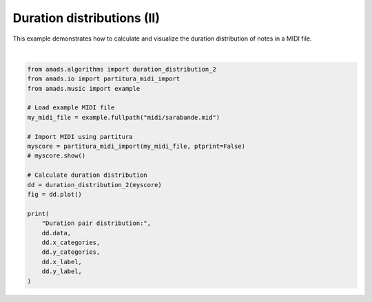 
.. DO NOT EDIT.
.. THIS FILE WAS AUTOMATICALLY GENERATED BY SPHINX-GALLERY.
.. TO MAKE CHANGES, EDIT THE SOURCE PYTHON FILE:
.. "auto_examples/plot_durdist2.py"
.. LINE NUMBERS ARE GIVEN BELOW.

.. only:: html

    .. note::
        :class: sphx-glr-download-link-note

        :ref:`Go to the end <sphx_glr_download_auto_examples_plot_durdist2.py>`
        to download the full example code.

.. rst-class:: sphx-glr-example-title

.. _sphx_glr_auto_examples_plot_durdist2.py:


Duration distributions (II)
===========================

This example demonstrates how to calculate and visualize the duration distribution
of notes in a MIDI file.

.. GENERATED FROM PYTHON SOURCE LINES 8-32



.. image-sg:: /auto_examples/images/sphx_glr_plot_durdist2_001.png
   :alt: Duration Pairs Distribution
   :srcset: /auto_examples/images/sphx_glr_plot_durdist2_001.png
   :class: sphx-glr-single-img


.. rst-class:: sphx-glr-script-out

 .. code-block:: none

    /opt/hostedtoolcache/Python/3.10.17/x64/lib/python3.10/site-packages/partitura/io/importmidi.py:575: UserWarning: pitch spelling
      warnings.warn("pitch spelling")
    /opt/hostedtoolcache/Python/3.10.17/x64/lib/python3.10/site-packages/partitura/io/importmidi.py:658: UserWarning: create_part
      part = create_part(
    /opt/hostedtoolcache/Python/3.10.17/x64/lib/python3.10/site-packages/partitura/io/importmidi.py:658: UserWarning: add notes
      part = create_part(
    /opt/hostedtoolcache/Python/3.10.17/x64/lib/python3.10/site-packages/partitura/io/importmidi.py:658: UserWarning: add time sigs and measures
      part = create_part(
    /opt/hostedtoolcache/Python/3.10.17/x64/lib/python3.10/site-packages/partitura/io/importmidi.py:658: UserWarning: tie notes
      part = create_part(
    /opt/hostedtoolcache/Python/3.10.17/x64/lib/python3.10/site-packages/partitura/io/importmidi.py:658: UserWarning: find tuplets
      part = create_part(
    /opt/hostedtoolcache/Python/3.10.17/x64/lib/python3.10/site-packages/partitura/io/importmidi.py:658: UserWarning: done create_part
      part = create_part(
    partitura_convert_part: after pass 1, measures are
    [(1, 0, 1440), ('timesig', 3, 4), ('keysig', 0), (2, 1440, 2880), (3, 2880, 4320), (4, 4320, 5760), (5, 5760, 7200), (6, 7200, 8640), (7, 8640, 10080), (8, 10080, 11520), (9, 11520, 12960), (10, 12960, 14400), (11, 14400, 15840), (12, 15840, 17280), (13, 17280, 18720), (14, 18720, 20160), (15, 20160, 21600), (16, 21600, 23040), (17, 23040, 24480), (18, 24480, 25920), (19, 25920, 27360), (20, 27360, 28800), (21, 28800, 30240), (22, 30240, 31680), (23, 31680, 33120), (24, 33120, 34560), (25, 34560, 36000), (26, 36000, 37440), (27, 37440, 38880), (28, 38880, 40320), (29, 40320, 41760), (30, 41760, 43200), (31, 43200, 44640), (32, 44640, 46080), (33, 46080, 47520), (34, 47520, 48960), (35, 48960, 50400), (36, 50400, 51840), (37, 51840, 53280), (38, 53280, 54720), (39, 54720, 56160), (40, 56160, 57600), (41, 57600, 59040), (42, 59040, 60480), (43, 60480, 61920), (44, 61920, 63360), (45, 63360, 64800), (46, 64800, 66240)]
    div_to_quarter: div 1440 qtrs 3.0
    div_to_quarter: div 0 qtrs 0.0
    div_to_quarter: div 2880 qtrs 6.0
    div_to_quarter: div 1440 qtrs 3.0
    div_to_quarter: div 4320 qtrs 9.0
    div_to_quarter: div 2880 qtrs 6.0
    div_to_quarter: div 5760 qtrs 12.0
    div_to_quarter: div 4320 qtrs 9.0
    div_to_quarter: div 7200 qtrs 15.0
    div_to_quarter: div 5760 qtrs 12.0
    div_to_quarter: div 8640 qtrs 18.0
    div_to_quarter: div 7200 qtrs 15.0
    div_to_quarter: div 10080 qtrs 21.0
    div_to_quarter: div 8640 qtrs 18.0
    div_to_quarter: div 11520 qtrs 24.0
    div_to_quarter: div 10080 qtrs 21.0
    div_to_quarter: div 12960 qtrs 27.0
    div_to_quarter: div 11520 qtrs 24.0
    div_to_quarter: div 14400 qtrs 30.0
    div_to_quarter: div 12960 qtrs 27.0
    div_to_quarter: div 15840 qtrs 33.0
    div_to_quarter: div 14400 qtrs 30.0
    div_to_quarter: div 17280 qtrs 36.0
    div_to_quarter: div 15840 qtrs 33.0
    div_to_quarter: div 18720 qtrs 39.0
    div_to_quarter: div 17280 qtrs 36.0
    div_to_quarter: div 20160 qtrs 42.0
    div_to_quarter: div 18720 qtrs 39.0
    div_to_quarter: div 21600 qtrs 45.0
    div_to_quarter: div 20160 qtrs 42.0
    div_to_quarter: div 23040 qtrs 48.0
    div_to_quarter: div 21600 qtrs 45.0
    div_to_quarter: div 24480 qtrs 51.0
    div_to_quarter: div 23040 qtrs 48.0
    div_to_quarter: div 25920 qtrs 54.0
    div_to_quarter: div 24480 qtrs 51.0
    div_to_quarter: div 27360 qtrs 57.0
    div_to_quarter: div 25920 qtrs 54.0
    div_to_quarter: div 28800 qtrs 60.0
    div_to_quarter: div 27360 qtrs 57.0
    div_to_quarter: div 30240 qtrs 63.0
    div_to_quarter: div 28800 qtrs 60.0
    div_to_quarter: div 31680 qtrs 66.0
    div_to_quarter: div 30240 qtrs 63.0
    div_to_quarter: div 33120 qtrs 69.0
    div_to_quarter: div 31680 qtrs 66.0
    div_to_quarter: div 34560 qtrs 72.0
    div_to_quarter: div 33120 qtrs 69.0
    div_to_quarter: div 36000 qtrs 75.0
    div_to_quarter: div 34560 qtrs 72.0
    div_to_quarter: div 37440 qtrs 78.0
    div_to_quarter: div 36000 qtrs 75.0
    div_to_quarter: div 38880 qtrs 81.0
    div_to_quarter: div 37440 qtrs 78.0
    div_to_quarter: div 40320 qtrs 84.0
    div_to_quarter: div 38880 qtrs 81.0
    div_to_quarter: div 41760 qtrs 87.0
    div_to_quarter: div 40320 qtrs 84.0
    div_to_quarter: div 43200 qtrs 90.0
    div_to_quarter: div 41760 qtrs 87.0
    div_to_quarter: div 44640 qtrs 93.0
    div_to_quarter: div 43200 qtrs 90.0
    div_to_quarter: div 46080 qtrs 96.0
    div_to_quarter: div 44640 qtrs 93.0
    div_to_quarter: div 47520 qtrs 99.0
    div_to_quarter: div 46080 qtrs 96.0
    div_to_quarter: div 48960 qtrs 102.0
    div_to_quarter: div 47520 qtrs 99.0
    div_to_quarter: div 50400 qtrs 105.0
    div_to_quarter: div 48960 qtrs 102.0
    div_to_quarter: div 51840 qtrs 108.0
    div_to_quarter: div 50400 qtrs 105.0
    div_to_quarter: div 53280 qtrs 111.0
    div_to_quarter: div 51840 qtrs 108.0
    div_to_quarter: div 54720 qtrs 114.0
    div_to_quarter: div 53280 qtrs 111.0
    div_to_quarter: div 56160 qtrs 117.0
    div_to_quarter: div 54720 qtrs 114.0
    div_to_quarter: div 57600 qtrs 120.0
    div_to_quarter: div 56160 qtrs 117.0
    div_to_quarter: div 59040 qtrs 123.0
    div_to_quarter: div 57600 qtrs 120.0
    div_to_quarter: div 60480 qtrs 126.0
    div_to_quarter: div 59040 qtrs 123.0
    div_to_quarter: div 61920 qtrs 129.0
    div_to_quarter: div 60480 qtrs 126.0
    div_to_quarter: div 63360 qtrs 132.0
    div_to_quarter: div 61920 qtrs 129.0
    div_to_quarter: div 64800 qtrs 135.0
    div_to_quarter: div 63360 qtrs 132.0
    div_to_quarter: div 66240 qtrs 138.0
    div_to_quarter: div 64800 qtrs 135.0
    div_to_quarter: div 0 qtrs 0.0
    ignoring 0-- Clef sign=G line=2 number=1
    ignoring 0--1440 Measure number=1 name=1
    ignoring 0-- TimeSignature 3/4
    div_to_quarter: div 0 qtrs 0.0
    Tempo start 0.0 tempo 1.1666664722222546
    append_beat_tempo 1.1666664722222546 <amads.core.time_map.MapBeat object at 0x7fc3ea74da80>
    ignoring 0-- KeySignature fifths=0, mode=major (C)
    div_to_quarter: div 240 qtrs 0.5
    div_to_quarter: div 480 qtrs 1.0
    div_to_quarter: div 720 qtrs 1.5
    div_to_quarter: div 960 qtrs 2.0
    div_to_quarter: div 1200 qtrs 2.5
    div_to_quarter: div 1440 qtrs 3.0
    ignoring 1440--2880 Measure number=2 name=2
    div_to_quarter: div 2400 qtrs 5.0
    div_to_quarter: div 2640 qtrs 5.5
    div_to_quarter: div 2880 qtrs 6.0
    ignoring 2880--4320 Measure number=3 name=3
    div_to_quarter: div 3120 qtrs 6.5
    div_to_quarter: div 3360 qtrs 7.0
    div_to_quarter: div 3600 qtrs 7.5
    div_to_quarter: div 3840 qtrs 8.0
    div_to_quarter: div 4080 qtrs 8.5
    div_to_quarter: div 4320 qtrs 9.0
    ignoring 4320--5760 Measure number=4 name=4
    div_to_quarter: div 4560 qtrs 9.5
    div_to_quarter: div 4800 qtrs 10.0
    div_to_quarter: div 5040 qtrs 10.5
    div_to_quarter: div 5280 qtrs 11.0
    div_to_quarter: div 5760 qtrs 12.0
    ignoring 5760--7200 Measure number=5 name=5
    div_to_quarter: div 6000 qtrs 12.5
    div_to_quarter: div 6240 qtrs 13.0
    div_to_quarter: div 6480 qtrs 13.5
    div_to_quarter: div 6720 qtrs 14.0
    div_to_quarter: div 6960 qtrs 14.5
    div_to_quarter: div 7200 qtrs 15.0
    ignoring 7200--8640 Measure number=6 name=6
    div_to_quarter: div 7680 qtrs 16.0
    div_to_quarter: div 8160 qtrs 17.0
    div_to_quarter: div 8640 qtrs 18.0
    ignoring 8640--10080 Measure number=7 name=7
    div_to_quarter: div 8880 qtrs 18.5
    div_to_quarter: div 9120 qtrs 19.0
    div_to_quarter: div 9360 qtrs 19.5
    div_to_quarter: div 9600 qtrs 20.0
    div_to_quarter: div 9840 qtrs 20.5
    div_to_quarter: div 10080 qtrs 21.0
    ignoring 10080--11520 Measure number=8 name=8
    div_to_quarter: div 10560 qtrs 22.0
    div_to_quarter: div 11040 qtrs 23.0
    div_to_quarter: div 11280 qtrs 23.5
    div_to_quarter: div 11520 qtrs 24.0
    ignoring 11520--12960 Measure number=9 name=9
    div_to_quarter: div 11760 qtrs 24.5
    div_to_quarter: div 12000 qtrs 25.0
    div_to_quarter: div 12240 qtrs 25.5
    div_to_quarter: div 12480 qtrs 26.0
    div_to_quarter: div 12720 qtrs 26.5
    div_to_quarter: div 12960 qtrs 27.0
    ignoring 12960--14400 Measure number=10 name=10
    div_to_quarter: div 13680 qtrs 28.5
    div_to_quarter: div 13800 qtrs 28.75
    div_to_quarter: div 13920 qtrs 29.0
    div_to_quarter: div 14040 qtrs 29.25
    div_to_quarter: div 14160 qtrs 29.5
    div_to_quarter: div 14280 qtrs 29.75
    div_to_quarter: div 14400 qtrs 30.0
    ignoring 14400--15840 Measure number=11 name=11
    div_to_quarter: div 14520 qtrs 30.25
    div_to_quarter: div 14640 qtrs 30.5
    div_to_quarter: div 14760 qtrs 30.75
    div_to_quarter: div 14880 qtrs 31.0
    div_to_quarter: div 15000 qtrs 31.25
    div_to_quarter: div 15120 qtrs 31.5
    div_to_quarter: div 15240 qtrs 31.75
    div_to_quarter: div 15360 qtrs 32.0
    div_to_quarter: div 15480 qtrs 32.25
    div_to_quarter: div 15600 qtrs 32.5
    div_to_quarter: div 15720 qtrs 32.75
    div_to_quarter: div 15840 qtrs 33.0
    ignoring 15840--17280 Measure number=12 name=12
    div_to_quarter: div 16560 qtrs 34.5
    div_to_quarter: div 16680 qtrs 34.75
    div_to_quarter: div 16800 qtrs 35.0
    div_to_quarter: div 16920 qtrs 35.25
    div_to_quarter: div 17040 qtrs 35.5
    div_to_quarter: div 17160 qtrs 35.75
    div_to_quarter: div 17280 qtrs 36.0
    ignoring 17280--18720 Measure number=13 name=13
    div_to_quarter: div 17400 qtrs 36.25
    div_to_quarter: div 17520 qtrs 36.5
    div_to_quarter: div 17640 qtrs 36.75
    div_to_quarter: div 17760 qtrs 37.0
    div_to_quarter: div 17880 qtrs 37.25
    div_to_quarter: div 18000 qtrs 37.5
    div_to_quarter: div 18120 qtrs 37.75
    div_to_quarter: div 18240 qtrs 38.0
    div_to_quarter: div 18360 qtrs 38.25
    div_to_quarter: div 18480 qtrs 38.5
    div_to_quarter: div 18600 qtrs 38.75
    div_to_quarter: div 18720 qtrs 39.0
    ignoring 18720--20160 Measure number=14 name=14
    div_to_quarter: div 18960 qtrs 39.5
    div_to_quarter: div 19080 qtrs 39.75
    div_to_quarter: div 19200 qtrs 40.0
    div_to_quarter: div 19320 qtrs 40.25
    div_to_quarter: div 19440 qtrs 40.5
    div_to_quarter: div 19560 qtrs 40.75
    div_to_quarter: div 19680 qtrs 41.0
    div_to_quarter: div 19800 qtrs 41.25
    div_to_quarter: div 19920 qtrs 41.5
    div_to_quarter: div 20040 qtrs 41.75
    div_to_quarter: div 20160 qtrs 42.0
    ignoring 20160--21600 Measure number=15 name=15
    div_to_quarter: div 20400 qtrs 42.5
    div_to_quarter: div 20520 qtrs 42.75
    div_to_quarter: div 20640 qtrs 43.0
    div_to_quarter: div 20880 qtrs 43.5
    div_to_quarter: div 21120 qtrs 44.0
    div_to_quarter: div 21360 qtrs 44.5
    div_to_quarter: div 21480 qtrs 44.75
    div_to_quarter: div 21600 qtrs 45.0
    ignoring 21600--23040 Measure number=16 name=16
    div_to_quarter: div 23040 qtrs 48.0
    ignoring 23040--24480 Measure number=17 name=17
    div_to_quarter: div 23280 qtrs 48.5
    div_to_quarter: div 23520 qtrs 49.0
    div_to_quarter: div 23760 qtrs 49.5
    div_to_quarter: div 24000 qtrs 50.0
    div_to_quarter: div 24240 qtrs 50.5
    div_to_quarter: div 24480 qtrs 51.0
    ignoring 24480--25920 Measure number=18 name=18
    div_to_quarter: div 25440 qtrs 53.0
    div_to_quarter: div 25680 qtrs 53.5
    div_to_quarter: div 25920 qtrs 54.0
    ignoring 25920--27360 Measure number=19 name=19
    div_to_quarter: div 26160 qtrs 54.5
    div_to_quarter: div 26400 qtrs 55.0
    div_to_quarter: div 26640 qtrs 55.5
    div_to_quarter: div 26880 qtrs 56.0
    div_to_quarter: div 27120 qtrs 56.5
    div_to_quarter: div 27360 qtrs 57.0
    ignoring 27360--28800 Measure number=20 name=20
    div_to_quarter: div 27840 qtrs 58.0
    div_to_quarter: div 28080 qtrs 58.5
    div_to_quarter: div 28320 qtrs 59.0
    div_to_quarter: div 28800 qtrs 60.0
    ignoring 28800--30240 Measure number=21 name=21
    div_to_quarter: div 29040 qtrs 60.5
    div_to_quarter: div 29160 qtrs 60.75
    div_to_quarter: div 29280 qtrs 61.0
    div_to_quarter: div 29520 qtrs 61.5
    div_to_quarter: div 29760 qtrs 62.0
    div_to_quarter: div 30000 qtrs 62.5
    div_to_quarter: div 30240 qtrs 63.0
    ignoring 30240--31680 Measure number=22 name=22
    div_to_quarter: div 30480 qtrs 63.5
    div_to_quarter: div 30600 qtrs 63.75
    div_to_quarter: div 30720 qtrs 64.0
    div_to_quarter: div 30960 qtrs 64.5
    div_to_quarter: div 31200 qtrs 65.0
    div_to_quarter: div 31440 qtrs 65.5
    div_to_quarter: div 31680 qtrs 66.0
    ignoring 31680--33120 Measure number=23 name=23
    div_to_quarter: div 31800 qtrs 66.25
    div_to_quarter: div 31920 qtrs 66.5
    div_to_quarter: div 32040 qtrs 66.75
    div_to_quarter: div 32160 qtrs 67.0
    div_to_quarter: div 32400 qtrs 67.5
    div_to_quarter: div 32640 qtrs 68.0
    div_to_quarter: div 32880 qtrs 68.5
    div_to_quarter: div 33120 qtrs 69.0
    ignoring 33120--34560 Measure number=24 name=24
    div_to_quarter: div 33360 qtrs 69.5
    div_to_quarter: div 33480 qtrs 69.75
    div_to_quarter: div 33600 qtrs 70.0
    div_to_quarter: div 33840 qtrs 70.5
    div_to_quarter: div 33960 qtrs 70.75
    div_to_quarter: div 34080 qtrs 71.0
    div_to_quarter: div 34320 qtrs 71.5
    div_to_quarter: div 34440 qtrs 71.75
    div_to_quarter: div 34560 qtrs 72.0
    ignoring 34560--36000 Measure number=25 name=25
    div_to_quarter: div 34800 qtrs 72.5
    div_to_quarter: div 34920 qtrs 72.75
    div_to_quarter: div 35040 qtrs 73.0
    div_to_quarter: div 35280 qtrs 73.5
    div_to_quarter: div 35520 qtrs 74.0
    div_to_quarter: div 35640 qtrs 74.25
    div_to_quarter: div 35760 qtrs 74.5
    div_to_quarter: div 35880 qtrs 74.75
    div_to_quarter: div 36000 qtrs 75.0
    ignoring 36000--37440 Measure number=26 name=26
    div_to_quarter: div 36240 qtrs 75.5
    div_to_quarter: div 36480 qtrs 76.0
    div_to_quarter: div 36720 qtrs 76.5
    div_to_quarter: div 36960 qtrs 77.0
    div_to_quarter: div 37200 qtrs 77.5
    div_to_quarter: div 37440 qtrs 78.0
    ignoring 37440--38880 Measure number=27 name=27
    div_to_quarter: div 37680 qtrs 78.5
    div_to_quarter: div 37920 qtrs 79.0
    div_to_quarter: div 38160 qtrs 79.5
    div_to_quarter: div 38400 qtrs 80.0
    div_to_quarter: div 38640 qtrs 80.5
    div_to_quarter: div 38880 qtrs 81.0
    ignoring 38880--40320 Measure number=28 name=28
    div_to_quarter: div 39120 qtrs 81.5
    div_to_quarter: div 39360 qtrs 82.0
    div_to_quarter: div 39600 qtrs 82.5
    div_to_quarter: div 39840 qtrs 83.0
    div_to_quarter: div 40080 qtrs 83.5
    div_to_quarter: div 40320 qtrs 84.0
    ignoring 40320--41760 Measure number=29 name=29
    div_to_quarter: div 40560 qtrs 84.5
    div_to_quarter: div 40800 qtrs 85.0
    div_to_quarter: div 41040 qtrs 85.5
    div_to_quarter: div 41280 qtrs 86.0
    div_to_quarter: div 41520 qtrs 86.5
    div_to_quarter: div 41760 qtrs 87.0
    ignoring 41760--43200 Measure number=30 name=30
    div_to_quarter: div 42000 qtrs 87.5
    div_to_quarter: div 42240 qtrs 88.0
    div_to_quarter: div 42480 qtrs 88.5
    div_to_quarter: div 42720 qtrs 89.0
    div_to_quarter: div 42960 qtrs 89.5
    div_to_quarter: div 43200 qtrs 90.0
    ignoring 43200--44640 Measure number=31 name=31
    div_to_quarter: div 43440 qtrs 90.5
    div_to_quarter: div 43680 qtrs 91.0
    div_to_quarter: div 43920 qtrs 91.5
    div_to_quarter: div 44160 qtrs 92.0
    div_to_quarter: div 44400 qtrs 92.5
    div_to_quarter: div 44640 qtrs 93.0
    ignoring 44640--46080 Measure number=32 name=32
    div_to_quarter: div 44880 qtrs 93.5
    div_to_quarter: div 45120 qtrs 94.0
    div_to_quarter: div 45360 qtrs 94.5
    div_to_quarter: div 45600 qtrs 95.0
    div_to_quarter: div 45840 qtrs 95.5
    div_to_quarter: div 46080 qtrs 96.0
    ignoring 46080--47520 Measure number=33 name=33
    div_to_quarter: div 46320 qtrs 96.5
    div_to_quarter: div 46440 qtrs 96.75
    div_to_quarter: div 46560 qtrs 97.0
    div_to_quarter: div 46800 qtrs 97.5
    div_to_quarter: div 47040 qtrs 98.0
    div_to_quarter: div 47280 qtrs 98.5
    div_to_quarter: div 47400 qtrs 98.75
    div_to_quarter: div 47520 qtrs 99.0
    ignoring 47520--48960 Measure number=34 name=34
    div_to_quarter: div 48240 qtrs 100.5
    div_to_quarter: div 48480 qtrs 101.0
    div_to_quarter: div 48960 qtrs 102.0
    ignoring 48960--50400 Measure number=35 name=35
    div_to_quarter: div 49200 qtrs 102.5
    div_to_quarter: div 49440 qtrs 103.0
    div_to_quarter: div 49680 qtrs 103.5
    div_to_quarter: div 49920 qtrs 104.0
    div_to_quarter: div 50160 qtrs 104.5
    div_to_quarter: div 50400 qtrs 105.0
    ignoring 50400--51840 Measure number=36 name=36
    div_to_quarter: div 50880 qtrs 106.0
    div_to_quarter: div 51360 qtrs 107.0
    div_to_quarter: div 51840 qtrs 108.0
    ignoring 51840--53280 Measure number=37 name=37
    div_to_quarter: div 52080 qtrs 108.5
    div_to_quarter: div 52320 qtrs 109.0
    div_to_quarter: div 52560 qtrs 109.5
    div_to_quarter: div 52800 qtrs 110.0
    div_to_quarter: div 53040 qtrs 110.5
    div_to_quarter: div 53280 qtrs 111.0
    ignoring 53280--54720 Measure number=38 name=38
    div_to_quarter: div 53520 qtrs 111.5
    div_to_quarter: div 53760 qtrs 112.0
    div_to_quarter: div 54000 qtrs 112.5
    div_to_quarter: div 54240 qtrs 113.0
    div_to_quarter: div 54480 qtrs 113.5
    div_to_quarter: div 54720 qtrs 114.0
    ignoring 54720--56160 Measure number=39 name=39
    div_to_quarter: div 54960 qtrs 114.5
    div_to_quarter: div 55200 qtrs 115.0
    div_to_quarter: div 55440 qtrs 115.5
    div_to_quarter: div 55680 qtrs 116.0
    div_to_quarter: div 55920 qtrs 116.5
    div_to_quarter: div 56160 qtrs 117.0
    ignoring 56160--57600 Measure number=40 name=40
    div_to_quarter: div 56880 qtrs 118.5
    div_to_quarter: div 57000 qtrs 118.75
    div_to_quarter: div 57120 qtrs 119.0
    div_to_quarter: div 57240 qtrs 119.25
    div_to_quarter: div 57360 qtrs 119.5
    div_to_quarter: div 57480 qtrs 119.75
    div_to_quarter: div 57600 qtrs 120.0
    ignoring 57600--59040 Measure number=41 name=41
    div_to_quarter: div 57720 qtrs 120.25
    div_to_quarter: div 57840 qtrs 120.5
    div_to_quarter: div 57960 qtrs 120.75
    div_to_quarter: div 58080 qtrs 121.0
    div_to_quarter: div 58200 qtrs 121.25
    div_to_quarter: div 58320 qtrs 121.5
    div_to_quarter: div 58440 qtrs 121.75
    div_to_quarter: div 58560 qtrs 122.0
    div_to_quarter: div 58680 qtrs 122.25
    div_to_quarter: div 58800 qtrs 122.5
    div_to_quarter: div 58920 qtrs 122.75
    div_to_quarter: div 59040 qtrs 123.0
    ignoring 59040--60480 Measure number=42 name=42
    div_to_quarter: div 59760 qtrs 124.5
    div_to_quarter: div 59880 qtrs 124.75
    div_to_quarter: div 60000 qtrs 125.0
    div_to_quarter: div 60120 qtrs 125.25
    div_to_quarter: div 60240 qtrs 125.5
    div_to_quarter: div 60360 qtrs 125.75
    div_to_quarter: div 60480 qtrs 126.0
    ignoring 60480--61920 Measure number=43 name=43
    div_to_quarter: div 60600 qtrs 126.25
    div_to_quarter: div 60720 qtrs 126.5
    div_to_quarter: div 60840 qtrs 126.75
    div_to_quarter: div 60960 qtrs 127.0
    div_to_quarter: div 61080 qtrs 127.25
    div_to_quarter: div 61200 qtrs 127.5
    div_to_quarter: div 61320 qtrs 127.75
    div_to_quarter: div 61440 qtrs 128.0
    div_to_quarter: div 61560 qtrs 128.25
    div_to_quarter: div 61680 qtrs 128.5
    div_to_quarter: div 61800 qtrs 128.75
    div_to_quarter: div 61920 qtrs 129.0
    ignoring 61920--63360 Measure number=44 name=44
    div_to_quarter: div 62160 qtrs 129.5
    div_to_quarter: div 62280 qtrs 129.75
    div_to_quarter: div 62400 qtrs 130.0
    div_to_quarter: div 62520 qtrs 130.25
    div_to_quarter: div 62640 qtrs 130.5
    div_to_quarter: div 62760 qtrs 130.75
    div_to_quarter: div 62880 qtrs 131.0
    div_to_quarter: div 63000 qtrs 131.25
    div_to_quarter: div 63120 qtrs 131.5
    div_to_quarter: div 63240 qtrs 131.75
    div_to_quarter: div 63360 qtrs 132.0
    ignoring 63360--64800 Measure number=45 name=45
    div_to_quarter: div 63480 qtrs 132.25
    div_to_quarter: div 63600 qtrs 132.5
    div_to_quarter: div 63720 qtrs 132.75
    div_to_quarter: div 63840 qtrs 133.0
    div_to_quarter: div 64080 qtrs 133.5
    div_to_quarter: div 64320 qtrs 134.0
    div_to_quarter: div 64560 qtrs 134.5
    div_to_quarter: div 64680 qtrs 134.75
    div_to_quarter: div 64800 qtrs 135.0
    ignoring 64800--66240 Measure number=46 name=46
    Duration pair distribution: [[0.3566666666666667, 0.0, 0.04666666666666667, 0.0, 0.0, 0.01, 0.0033333333333333335, 0.0033333333333333335, 0.0], [0.0, 0.0, 0.0, 0.0, 0.0, 0.0, 0.0, 0.0, 0.0], [0.05, 0.0, 0.4266666666666667, 0.0, 0.023333333333333334, 0.006666666666666667, 0.006666666666666667, 0.0, 0.0], [0.0, 0.0, 0.0, 0.0, 0.0, 0.0, 0.0, 0.0, 0.0], [0.0, 0.0, 0.023333333333333334, 0.0, 0.016666666666666666, 0.0, 0.0, 0.0, 0.0], [0.013333333333333334, 0.0, 0.0033333333333333335, 0.0, 0.0, 0.0, 0.0, 0.0, 0.0], [0.0, 0.0, 0.01, 0.0, 0.0, 0.0, 0.0, 0.0, 0.0], [0.0, 0.0, 0.0, 0.0, 0.0, 0.0, 0.0, 0.0, 0.0], [0.0, 0.0, 0.0, 0.0, 0.0, 0.0, 0.0, 0.0, 0.0]] ['sixteenth', '0.35', 'eighth', '0.71', 'quarter', '1.41', 'half', '2.83', 'whole'] ['sixteenth', '0.35', 'eighth', '0.71', 'quarter', '1.41', 'half', '2.83', 'whole'] Duration (to) Duration (from)






|

.. code-block:: Python


    from amads.algorithms import duration_distribution_2
    from amads.io import partitura_midi_import
    from amads.music import example

    # Load example MIDI file
    my_midi_file = example.fullpath("midi/sarabande.mid")

    # Import MIDI using partitura
    myscore = partitura_midi_import(my_midi_file, ptprint=False)
    # myscore.show()

    # Calculate duration distribution
    dd = duration_distribution_2(myscore)
    fig = dd.plot()

    print(
        "Duration pair distribution:",
        dd.data,
        dd.x_categories,
        dd.y_categories,
        dd.x_label,
        dd.y_label,
    )


.. rst-class:: sphx-glr-timing

   **Total running time of the script:** (0 minutes 6.107 seconds)


.. _sphx_glr_download_auto_examples_plot_durdist2.py:

.. only:: html

  .. container:: sphx-glr-footer sphx-glr-footer-example

    .. container:: sphx-glr-download sphx-glr-download-jupyter

      :download:`Download Jupyter notebook: plot_durdist2.ipynb <plot_durdist2.ipynb>`

    .. container:: sphx-glr-download sphx-glr-download-python

      :download:`Download Python source code: plot_durdist2.py <plot_durdist2.py>`

    .. container:: sphx-glr-download sphx-glr-download-zip

      :download:`Download zipped: plot_durdist2.zip <plot_durdist2.zip>`


.. only:: html

 .. rst-class:: sphx-glr-signature

    `Gallery generated by Sphinx-Gallery <https://sphinx-gallery.github.io>`_
